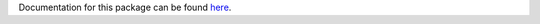 Documentation for this package can be found here_.

.. _here: http://dsimpson1980.github.io/simple_web_ui
